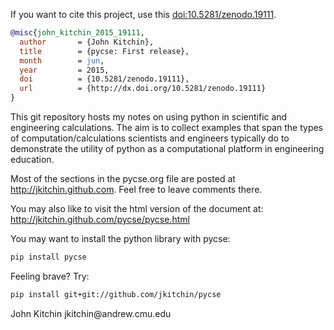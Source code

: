 #+BEGIN_HTML
<a href="https://travis-ci.org/jkitchin/pycse"><img src="https://travis-ci.org/jkitchin/pycse.svg?branch=master"></a>

<a href='https://coveralls.io/r/jkitchin/pycse'><img src='https://coveralls.io/repos/jkitchin/pycse/badge.png' alt='Coverage Status' /></a>
#+END_HTML

If you want to cite this project, use this doi:10.5281/zenodo.19111.

#+BEGIN_HTML
<a href="http://dx.doi.org/10.5281/zenodo.19111"><img src="https://zenodo.org/badge/doi/10.5281/zenodo.19111.svg" alt="10.5281/zenodo.19111"></a>
#+END_HTML

#+BEGIN_SRC bibtex
@misc{john_kitchin_2015_19111,
  author       = {John Kitchin},
  title        = {pycse: First release},
  month        = jun,
  year         = 2015,
  doi          = {10.5281/zenodo.19111},
  url          = {http://dx.doi.org/10.5281/zenodo.19111}
}
#+END_SRC

This git repository hosts my notes on using python in scientific and engineering calculations. The aim is to collect examples that span the types of computation/calculations scientists and engineers typically do to demonstrate the utility of python as a computational platform in engineering education.

Most of the sections in the pycse.org file are posted at http://jkitchin.github.com. Feel free to leave comments there.

You may also like to visit the html version of the document at: http://jkitchin.github.com/pycse/pycse.html


You may want to install the python library with pycse:

#+BEGIN_SRC sh
pip install pycse
#+END_SRC

Feeling brave? Try:

#+BEGIN_SRC sh
pip install git+git://github.com/jkitchin/pycse
#+END_SRC

John Kitchin
jkitchin@andrew.cmu.edu
